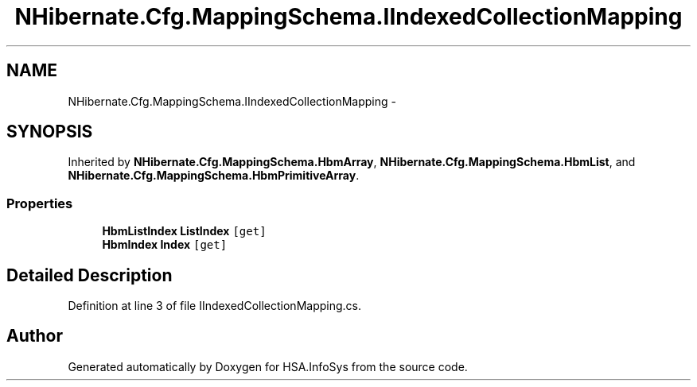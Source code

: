 .TH "NHibernate.Cfg.MappingSchema.IIndexedCollectionMapping" 3 "Fri Jul 5 2013" "Version 1.0" "HSA.InfoSys" \" -*- nroff -*-
.ad l
.nh
.SH NAME
NHibernate.Cfg.MappingSchema.IIndexedCollectionMapping \- 
.SH SYNOPSIS
.br
.PP
.PP
Inherited by \fBNHibernate\&.Cfg\&.MappingSchema\&.HbmArray\fP, \fBNHibernate\&.Cfg\&.MappingSchema\&.HbmList\fP, and \fBNHibernate\&.Cfg\&.MappingSchema\&.HbmPrimitiveArray\fP\&.
.SS "Properties"

.in +1c
.ti -1c
.RI "\fBHbmListIndex\fP \fBListIndex\fP\fC [get]\fP"
.br
.ti -1c
.RI "\fBHbmIndex\fP \fBIndex\fP\fC [get]\fP"
.br
.in -1c
.SH "Detailed Description"
.PP 
Definition at line 3 of file IIndexedCollectionMapping\&.cs\&.

.SH "Author"
.PP 
Generated automatically by Doxygen for HSA\&.InfoSys from the source code\&.
